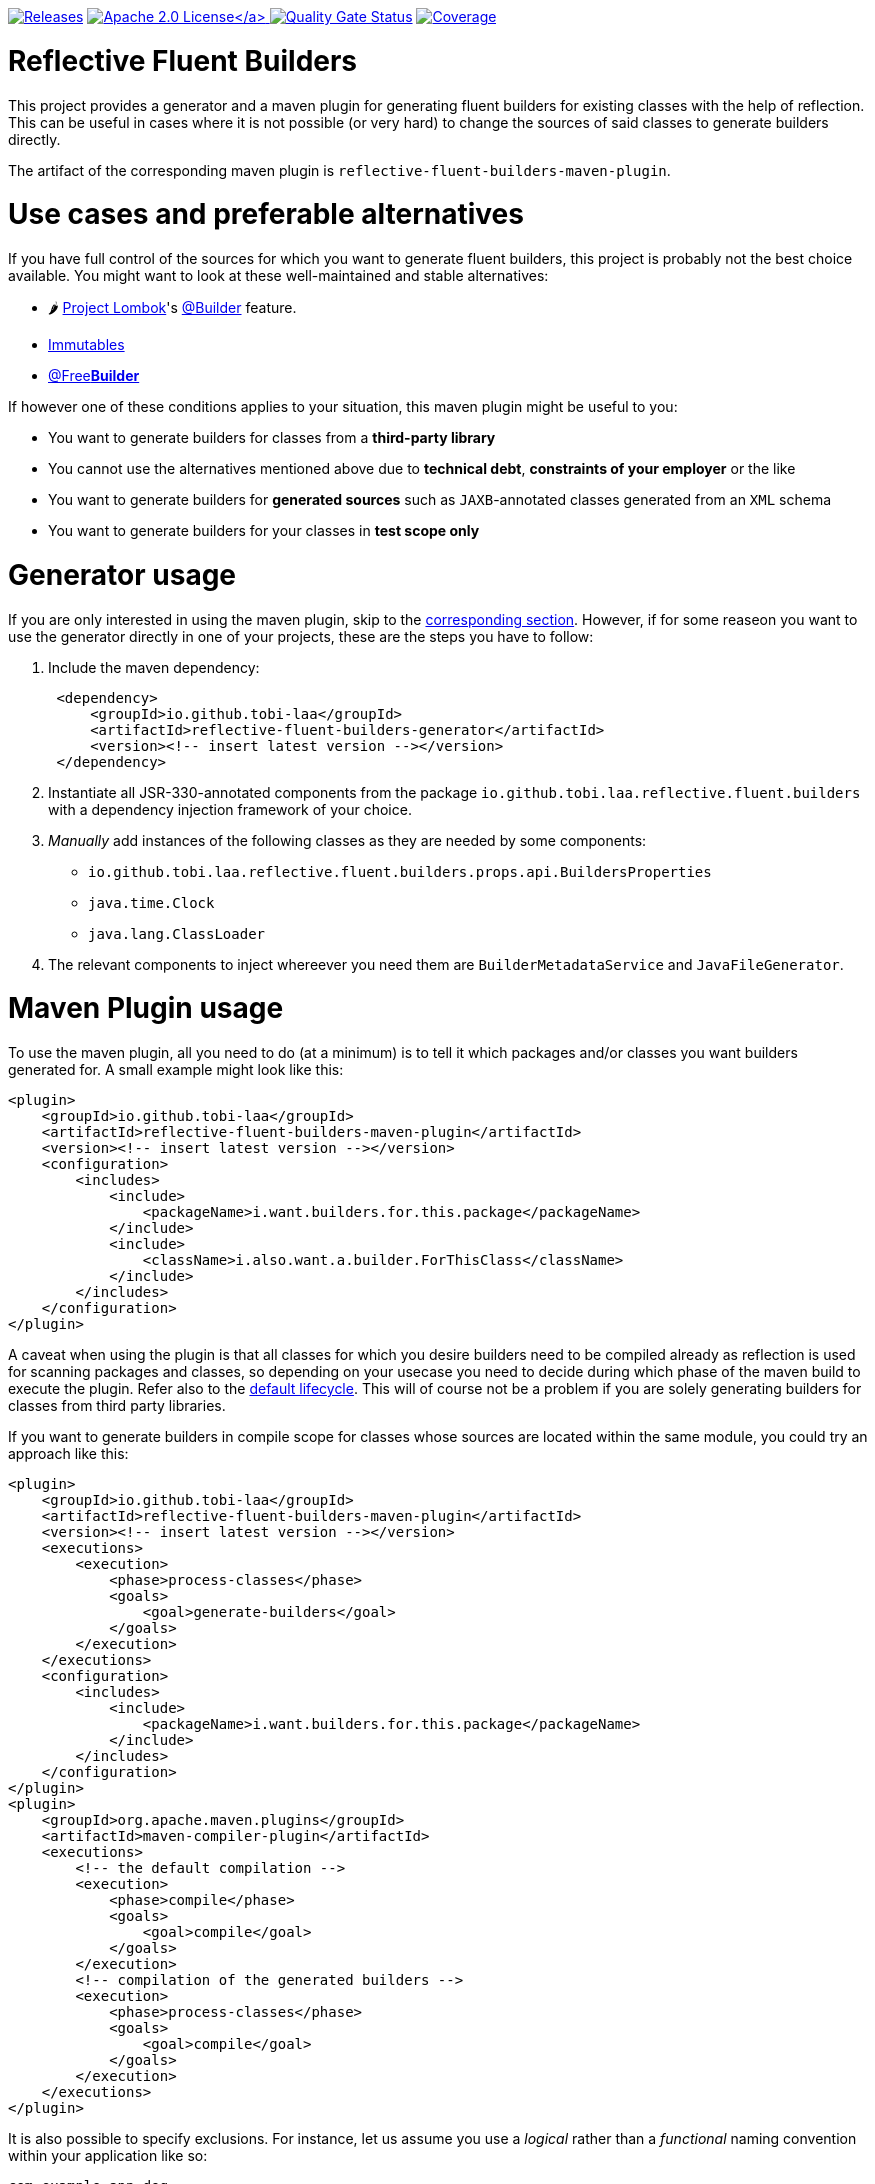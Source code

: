 :doctype: book

image:https://img.shields.io/maven-metadata/v/https/repo1.maven.org/maven2/io/github/tobi-laa/reflective-fluent-builders-maven-plugin/maven-metadata.xml.svg[Releases,link=http://search.maven.org/#search%7Cgav%7C1%7Cg%3A%22io.github.tobi-laa%22%20AND%20a%3A%22reflective-fluent-builders-maven-plugin%22]
link:./LICENSE[image:https://img.shields.io/badge/License-Apache%202.0-orange[Apache 2.0 License\]]
image:https://sonarcloud.io/api/project_badges/measure?project=tobias-laa_reflective-fluent-builders&metric=alert_status[Quality Gate Status,link=https://sonarcloud.io/summary/new_code?id=tobias-laa_reflective-fluent-builders]
image:https://sonarcloud.io/api/project_badges/measure?project=tobias-laa_reflective-fluent-builders&metric=coverage[Coverage,link=https://sonarcloud.io/summary/new_code?id=tobias-laa_reflective-fluent-builders]

= Reflective Fluent Builders

This project provides a generator and a maven plugin for generating fluent builders for existing classes with the help of reflection.
This can be useful in cases where it is not possible (or very hard) to change the sources of said classes to generate builders directly.

The artifact of the corresponding maven plugin is `reflective-fluent-builders-maven-plugin`.

= Use cases and preferable alternatives

If you have full control of the sources for which you want to generate fluent builders, this project is probably not the best choice available. You might want to look at these well-maintained and stable alternatives:

* 🌶️ https://projectlombok.org/[Project Lombok]'s https://projectlombok.org/features/Builder[@Builder] feature.
* https://immutables.github.io/[Immutables]
* https://freebuilder.inferred.org/[@Free**Builder**]

If however one of these conditions applies to your situation, this maven plugin might be useful to you:

* You want to generate builders for classes from a *third-party library*
* You cannot use the alternatives mentioned above due to *technical debt*, *constraints of your employer* or the like
* You want to generate builders for *generated sources* such as `JAXB`-annotated classes generated from an `XML` schema
* You want to generate builders for your classes in *test scope only*

= Generator usage

If you are only interested in using the maven plugin, skip to the <<maven-plugin-usage,corresponding section>>. However, if for some reaseon you want to use the generator directly in one of your projects,
these are the steps you have to follow:

. Include the maven dependency:
+
[,xml]
----
 <dependency>
     <groupId>io.github.tobi-laa</groupId>
     <artifactId>reflective-fluent-builders-generator</artifactId>
     <version><!-- insert latest version --></version>
 </dependency>
----

. Instantiate all JSR-330-annotated components from the package `io.github.tobi.laa.reflective.fluent.builders` with a dependency injection framework of your choice.
. _Manually_ add instances of the following classes as they are needed by some components:
 ** `io.github.tobi.laa.reflective.fluent.builders.props.api.BuildersProperties`
 ** `java.time.Clock`
 ** `java.lang.ClassLoader`
. The relevant components to inject whereever you need them are `BuilderMetadataService` and `JavaFileGenerator`.

= Maven Plugin usage

To use the maven plugin, all you need to do (at a minimum) is to tell it which packages and/or classes you want builders generated for. A small example might look like this:

[,xml]
----
<plugin>
    <groupId>io.github.tobi-laa</groupId>
    <artifactId>reflective-fluent-builders-maven-plugin</artifactId>
    <version><!-- insert latest version --></version>
    <configuration>
        <includes>
            <include>
                <packageName>i.want.builders.for.this.package</packageName>
            </include>
            <include>
                <className>i.also.want.a.builder.ForThisClass</className>
            </include>
        </includes>
    </configuration>
</plugin>
----

A caveat when using the plugin is that all classes for which you desire builders need to be compiled already as reflection is used for scanning packages and classes, so depending on your usecase you need
to decide during which phase of the maven build to execute the plugin.
Refer also to the https://maven.apache.org/guides/introduction/introduction-to-the-lifecycle.html#default-lifecycle[default lifecycle].
This will of course not be a problem if you are solely generating builders for classes from third party libraries.

If you want to generate builders in compile scope for classes whose sources are located within the same module, you could try an approach like this:

[,xml]
----
<plugin>
    <groupId>io.github.tobi-laa</groupId>
    <artifactId>reflective-fluent-builders-maven-plugin</artifactId>
    <version><!-- insert latest version --></version>
    <executions>
        <execution>
            <phase>process-classes</phase>
            <goals>
                <goal>generate-builders</goal>
            </goals>
        </execution>
    </executions>
    <configuration>
        <includes>
            <include>
                <packageName>i.want.builders.for.this.package</packageName>
            </include>
        </includes>
    </configuration>
</plugin>
<plugin>
    <groupId>org.apache.maven.plugins</groupId>
    <artifactId>maven-compiler-plugin</artifactId>
    <executions>
        <!-- the default compilation -->
        <execution>
            <phase>compile</phase>
            <goals>
                <goal>compile</goal>
            </goals>
        </execution>
        <!-- compilation of the generated builders -->
        <execution>
            <phase>process-classes</phase>
            <goals>
                <goal>compile</goal>
            </goals>
        </execution>
    </executions>
</plugin>
----

It is also possible to specify exclusions. For instance, let us assume you use a _logical_ rather than a _functional_ naming convention within your application like so:

----
com.example.app.dog
↳ Dog
↳ DogEntity
↳ DogService
↳ DogMapper
↳ DogRepository

com.example.app.cat
↳ Cat
↳ CatEntity
↳ CatService
↳ CatMapper
↳ CatRepository
----

If you were going to generate builders for this application, you would probably want to exclude all the services, mappers and repositories.
This could be achieved by doing the following:

[,xml]
----
<plugin>
    <groupId>io.github.tobi-laa</groupId>
    <artifactId>reflective-fluent-builders-maven-plugin</artifactId>
    <version><!-- insert latest version --></version>
    <configuration>
        <includes>
            <include>
                <packageName>com.example.app</packageName>
            </include>
        </includes>
        <excludes>
            <exclude>
                <classRegex>.+Service</classRegex>
            </exclude>
            <exclude>
                <classRegex>.+Mapper</classRegex>
            </exclude>
            <exclude>
                <classRegex>.+Repository</classRegex>
            </exclude>
        </excludes>
    </configuration>
</plugin>
----

Full documentation of the maven plugin and its parameters can be found
https://tobias-laa.github.io/reflective-fluent-builders/reflective-fluent-builders-maven-plugin/plugin-info.html[here].
